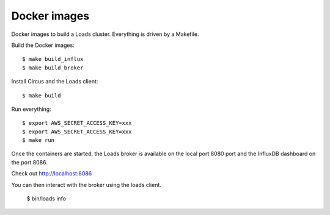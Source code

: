 =============
Docker images
=============

Docker images to build a Loads cluster. Everything is driven by a Makefile.

Build the Docker images::

    $ make build_influx
    $ make build_broker

Install Circus and the Loads client::

    $ make build

Run everything::

    $ export AWS_SECRET_ACCESS_KEY=xxx
    $ export AWS_SECRET_ACCESS_KEY=xxx
    $ make run

Once the containers are started, the Loads broker is available on the local port
8080 port and the InfluxDB dashboard on the port 8086.

Check out http://localhost:8086

You can then interact with the broker using the loads client.

    $ bin/loads info
